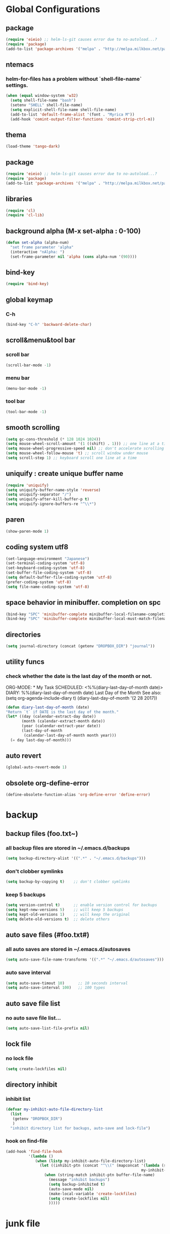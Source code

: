 #+TITLE emacs configuration
#+OPTIONS: toc:2 num:nil ^:nil

* Global Configurations

** package
#+begin_src emacs-lisp
  (require 'eieio) ;; helm-ls-git causes error due to no-autoload...?
  (require 'package)
  (add-to-list 'package-archives '("melpa" . "http://melpa.milkbox.net/packages/"))
#+end_src
** ntemacs
*** helm-for-files has a problem without `shell-file-name` settings.
#+begin_src emacs-lisp
  (when (equal window-system 'w32)
    (setq shell-file-name "bash")
    (setenv "SHELL" shell-file-name)
    (setq explicit-shell-file-name shell-file-name)
    (add-to-list 'default-frame-alist '(font . "Myrica M"))
    (add-hook 'comint-output-filter-functions 'comint-strip-ctrl-m))
#+end_src
** thema
#+begin_src emacs-lisp
  (load-theme 'tango-dark)
#+end_src
** package
#+begin_src emacs-lisp
  (require 'eieio) ;; helm-ls-git causes error due to no-autoload...?
  (require 'package)
  (add-to-list 'package-archives '("melpa" . "http://melpa.milkbox.net/packages/"))
#+end_src
** libraries
#+begin_src emacs-lisp
(require 'cl)
(require 'cl-lib)
#+end_src

** background alpha (M-x set-alpha : 0-100)
#+begin_src emacs-lisp
(defun set-alpha (alpha-num)
  "set frame parameter 'alpha"
  (interactive "nAlpha: ")
  (set-frame-parameter nil 'alpha (cons alpha-num '(90))))
#+end_src
** bind-key
#+begin_src emacs-lisp
(require 'bind-key)
#+end_src
** global keymap
*** C-h
#+begin_src emacs-lisp
(bind-key "C-h" 'backward-delete-char)
#+end_src

** scroll&menu&tool bar
*** scroll bar
#+begin_src emacs-lisp
(scroll-bar-mode -1)
#+end_src
*** menu bar
#+begin_src emacs-lisp
(menu-bar-mode -1)
#+end_src
*** tool bar
#+begin_src emacs-lisp
(tool-bar-mode -1)
#+end_src

** smooth scrolling
#+begin_src emacs-lisp
  (setq gc-cons-threshold (* 128 1024 1024))
  (setq mouse-wheel-scroll-amount '(1 ((shift) . 1))) ;; one line at a time
  (setq mouse-wheel-progressive-speed nil) ;; don't accelerate scrolling
  (setq mouse-wheel-follow-mouse 't) ;; scroll window under mouse
  (setq scroll-step 1) ;; keyboard scroll one line at a time
#+end_src

** uniquify : create unique buffer name
#+begin_src emacs-lisp
  (require 'uniquify)
  (setq uniquify-buffer-name-style 'reverse)
  (setq uniquify-separator "/")
  (setq uniquify-after-kill-buffer-p t)
  (setq uniquify-ignore-buffers-re "^\\*")
#+end_src

** paren
#+begin_src emacs-lisp
  (show-paren-mode 1)
#+end_src
** coding system utf8
#+begin_src emacs-lisp
  (set-language-environment "Japanese")
  (set-terminal-coding-system 'utf-8)
  (set-keyboard-coding-system 'utf-8)
  (set-buffer-file-coding-system 'utf-8)
  (setq default-buffer-file-coding-system 'utf-8)
  (prefer-coding-system 'utf-8)
  (setq file-name-coding-system 'utf-8)
#+end_src
** space behavior in minibuffer. completion on spc
#+begin_src emacs-lisp
  (bind-key "SPC" 'minibuffer-complete minibuffer-local-filename-completion-map)
  (bind-key "SPC" 'minibuffer-complete minibuffer-local-must-match-filename-map)
#+end_src
** directories
#+begin_src emacs-lisp
  (setq journal-directory (concat (getenv "DROPBOX_DIR") "journal"))
#+end_src
** utility funcs
*** check whether the date is the last day of the month or not.
    ORG-MODE:  * My Task
                 SCHEDULED: <%%(diary-last-day-of-month date)>
    DIARY:  %%(diary-last-day-of-month date) Last Day of the Month
    See also:  (setq org-agenda-include-diary t)
    (diary-last-day-of-month '(2 28 2017))
#+begin_src emacs-lisp
  (defun diary-last-day-of-month (date)
  "Return `t` if DATE is the last day of the month."
  (let* ((day (calendar-extract-day date))
         (month (calendar-extract-month date))
         (year (calendar-extract-year date))
         (last-day-of-month
          (calendar-last-day-of-month month year)))
    (= day last-day-of-month)))
#+end_src
** auto revert
#+begin_src emacs-lisp
  (global-auto-revert-mode 1)
#+end_src

** obsolete org-define-error 
#+BEGIN_SRC emacs-lisp
  (define-obsolete-function-alias 'org-define-error 'define-error)
#+END_SRC
* backup
** backup files (foo.txt~)
*** all backup files are stored in ~/.emacs.d/backups
#+begin_src emacs-lisp
  (setq backup-directory-alist '((".*" . "~/.emacs.d/backups")))
#+end_src
*** don't clobber symlinks
#+begin_src emacs-lisp
  (setq backup-by-copying t)	;; don't clobber symlinks
#+end_src
*** keep 5 backups
#+begin_src emacs-lisp
  (setq version-control t)      ;; enable version control for backups
  (setq kept-new-versions 5)    ;; will keep 5 backups
  (setq kept-old-versions 1)    ;; will keep the original
  (setq delete-old-versions t)  ;; delete others
#+end_src
** auto save files (#foo.txt#)
*** all auto saves are stored in ~/.emacs.d/autosaves
#+begin_src emacs-lisp
  (setq auto-save-file-name-transforms '((".*" "~/.emacs.d/autosaves")))
#+end_src
*** auto save interval
#+begin_src emacs-lisp
  (setq auto-save-timout 10)      ;; 10 seconds interval
  (setq auto-save-interval 100)   ;; 100 types
#+end_src
** auto save file list
*** no auto save file list...
#+begin_src emacs-lisp
  (setq auto-save-list-file-prefix nil)
#+end_src
** lock file
*** no lock file
#+begin_src emacs-lisp
  (setq create-lockfiles nil)
#+end_src
** directory inhibit
*** inhibit list
#+begin_src emacs-lisp
  (defvar my-inhibit-auto-file-directory-list
    (list
     (getenv "DROPBOX_DIR")
     )
    "inhibit directory list for backups, auto-save and lock-file")
#+end_src
*** hook on find-file
#+begin_src emacs-lisp
  (add-hook 'find-file-hook
            '(lambda ()
               (when (listp my-inhibit-auto-file-directory-list)
                 (let ((inhibit-ptn (concat "^\\(" (mapconcat '(lambda (str) (regexp-quote (expand-file-name str)))
                                                              my-inhibit-auto-file-directory-list "\\|") "\\)")))
                   (when (string-match inhibit-ptn buffer-file-name)
                     (message "inhibit backups")
                     (setq backup-inhibited t)
                     (auto-save-mode nil)
                     (make-local-variable 'create-lockfiles)
                     (setq create-lockfiles nil)
                     )))))
#+end_src

* junk file
** basic settings
#+begin_src emacs-lisp
  (require 'open-junk-file)
#+end_src
** keybindings
#+begin_src emacs-lisp
  (bind-key "C-c j" 'open-junk-file)
#+end_src
** junk file settings
#+begin_src emacs-lisp
  (setq open-junk-file-format (concat journal-directory "/%Y-%m%d.org"))
#+end_src
** open at the place (not open new window)
#+begin_src emacs-lisp
  (setq open-junk-file-find-file-function 'find-file)
#+end_src
* org
** keybindings
#+begin_src emacs-lisp
  (bind-key "C-c l" 'org-store-link)
  (bind-key "C-c a" 'org-agenda)
  (bind-key "C-c r" 'org-remember)
#+end_src
** fontify code in code blocks
#+begin_src emacs-lisp
  (setq org-src-fontify-natively t)
#+end_src
** indent/tab behavior
#+begin_src emacs-lisp
  (setq org-src-tab-acts-natively t)
#+end_src

** files (w/open-junk-file)
#+begin_src emacs-lisp
  (setq org-directory journal-directory)
  (setq org-agenda-files (list org-directory))
#+end_src
** agenda
*** using underline in agenda...?
#+begin_src emacs-lisp
  (add-hook 'org-agenda-mode-hook '(lambda () (hl-line-mode 1)))
  (setq hl-line-face 'underline)
#+end_src
** capture
#+begin_src emacs-lisp
  (setq org-capture-templates
        '(("n" "Note" entry (file+headline (concat journal-directory "/notes.org") "Notes")
           "* %?n %Un %i")))
#+end_src
* cua
** basic settings
#+begin_src emacs-lisp
  (cua-mode t)
  (cua-rectangle-mark-mode)
  (setq cua-enable-cua-keys nil)
  (bind-key "C-SPC" '(lambda(&optional arg) (interactive "P")
                       (if (or (not mark-active) arg)
                           (cua-set-mark arg)
                         (cua-rectangle-mark-mode))))
#+end_src emacs-lisp

* grep
** basic settings
#+begin_src emacs-lisp
(require 'grep)
#+end_src
** ignores
#+begin_src emacs-lisp
(add-to-list 'grep-find-ignored-directories ".svn")
(add-to-list 'grep-find-ignored-directories ".git")
(add-to-list 'grep-find-ignored-files ".suo")
(add-to-list 'grep-find-ignored-files ".opensdf")
(add-to-list 'grep-find-ignored-files ".filters")
#+end_src
* Helm
** basic settings
#+begin_src emacs-lisp
  (require 'helm-config)
  (helm-mode 1)
  (setq helm-buffer-max-length 25)
  (bind-key "C-x b" 'helm-for-files)
  (bind-key "C-;" 'helm-browse-project)
  (bind-key "C-h" 'delete-backward-char helm-map)
  (bind-key "C-h" 'delete-backward-char helm-find-files-map)
  (setq helm-delete-minibuffer-contents-from-point t)
  (defadvice helm-delete-minibuffer-contents (before helm-emulate-kill-line activate)
    "Emulate kill-line in helm minibuffer"
    (kill-new (buffer-substring (point) (field-end))))
  (defadvice helm-buffers-sort-transformer (around ignore activate)
    (setq ad-return-value (ad-get-arg 0)))
  (bind-key "C-h" 'delete-backward-char helm-read-file-map)
  (bind-key "C-i" 'helm-execute-persistent-action helm-read-file-map)
#+end_src

** find-file
*** auto update initial value...?
#+begin_src emacs-lisp
  (custom-set-variables '(helm-ff-auto-update-initial-value nil))
#+end_src

*** completing...?
#+begin_src emacs-lisp
  (add-to-list 'helm-completing-read-handlers-alist '(find-file . nil))
  (add-to-list 'helm-completing-read-handlers-alist '(find-file-read-only . nil))
#+end_src

*** it creates new buffer if hit tab twice for an unexist file. this prevent the behavior.
#+begin_src emacs-lisp
  (defadvice helm-ff-kill-or-find-bufer-fname (around execute-only-if-exist activate)
    "Execute command only if CANDIDATE exists"
    (when (file-exists-p candidate)
      ad-do-it))
#+end_src

*** change find-file regexp behavior (see: https://abicky.net/2014/01/04/170448/)
#+begin_src emacs-lisp
  (defadvice helm-ff-transform-fname-for-completion (around my-transform activate)
    "Transform the pattern to reflect my intention"
    (let* ((pattern (ad-get-arg 0))
           (input-pattern (file-name-nondirectory pattern))
           (dirname (file-name-directory pattern)))
      (setq input-pattern (replace-regexp-in-string "\\." "\\\\." input-pattern))
      (setq ad-return-value
            (concat dirname
                    (if (string-match "^\\^" input-pattern)
                        ;; '^' is a pattern for basename
                        ;; and not required because the directory name is prepended
                        (substring input-pattern 1)
                      (concat ".*" input-pattern))))))
#+end_src

** helm-M-x
#+begin_src emacs-lisp
  (setq helm-M-x-fuzzy-match t)
  (bind-key "M-x" 'helm-M-x)
#+end_src

** helm-swoop
#+begin_src emacs-lisp
  (require 'helm-swoop)
  (bind-key "C-M-s" 'helm-swoop)
  (bind-key "C-r" 'helm-previous-line helm-swoop-map)
  (bind-key "C-s" 'helm-next-line helm-swoop-map)
  (bind-key "M-i" 'helm-multi-swoop-all-from-helm-swoop helm-swoop-map)
  (bind-key "M-i" 'helm-swoop-from-isearch isearch-mode-map)
  (setq helm-multi-swoop-edit-save t)
#+end_src

** helm-gtags
#+begin_src emacs-lisp
  (require 'helm-gtags)
  (custom-set-variables '(helm-gtags-fuzzy-match t))
  (custom-set-variables '(helm-gtags-ignore-case t))
  (setq helm-gtags-auto-update t)
  (bind-key "C-c d" 'helm-gtags-dwim)
  (add-hook 'c-mode-hook 'helm-gtags-mode)
  (add-hook 'c++-mode-hook 'helm-gtags-mode)
  (add-hook 'asm-mode-hook 'helm-gtags-mode)
  (add-hook 'csharp-mode-hook 'helm-gtags-mode)
  (add-hook 'rjsx-mode-hook 'helm-gtags-mode)
  (add-hook 'helm-gtags-mode-hook
            '(lambda ()
               ;;(local-set-key (kbd "C-c t") 'helm-gtags-find-tag)
               (local-set-key (kbd "C-c t") 'helm-gtags-find-pattern)
               (local-set-key (kbd "C-c s") 'helm-gtags-find-symbol)
               (local-set-key (kbd "C-c r") 'helm-gtags-find-rtag)
               (local-set-key (kbd "C-c b") 'helm-gtags-pop-stack)))

  (setq helm-gtags-auto-update t)
  (setq helm-gtags-path-style 'absolute)
#+end_src

** helm-ls-git
#+begin_src emacs-lisp
  (require 'helm-ls-git)
#+end_src

** helm-org-rifle
#+begin_src emacs-lisp
  (require 'helm-org-rifle)
  (bind-key "C-c s" 'helm-org-rifle-agenda-files)
  (bind-key "C-h" 'delete-backward-char helm-org-rifle-map)
#+end_src
* smartrep
** basic settings
#+begin_src emacs-lisp
  (require 'smartrep)
  (declare-function smartrep-define-key "smartrep")
#+end_src
* multiple-cursors
** basic settings
#+begin_src emacs-lisp
  (require 'multiple-cursors)
#+end_src

** keybindings w/smartrep
#+begin_src emacs-lisp
  (declare-function smartrep-define-key "smartrep")
  (global-set-key (kbd "C-M-e") 'mc/edit-lines)
  (global-set-key (kbd "C-M-r") 'mc/mark-all-in-region)
  (global-unset-key "\M-n")
  (smartrep-define-key global-map "M-n"
                       '(("M-n"        . 'mc/mark-next-like-this)
                         ("n"          . 'mc/mark-next-like-this)
                         ("p"          . 'mc/mark-previous-like-this)
                         ("m"          . 'mc/mark-more-like-this-extended)
                         ("u"          . 'mc/unmark-next-like-this)
                         ("U"          . 'mc/unmark-previous-like-this)
                         ("s"          . 'mc/skip-to-next-like-this)
                         ("S"          . 'mc/skip-to-previous-like-this)
                         ("*"          . 'mc/mark-all-like-this)
                         ("d"          . 'mc/mark-all-like-this-dwin)
                         ("i"          . 'my/mc/insert-numbers)
                         ("o"          . 'mc/sort-regions)
                         ("r"          . 'mc/reverse-regions)))
#+end_src

** original insert-numbers
#+begin_src emacs-lisp
  (defvar my/mc/insert-numbers-hist nil)
  (defvar my/mc/insert-numbers-inc 1)
  (defvar my/mc/insert-numbers-pad "%01d")
  (defun my/mc/insert-numbers (start inc pad)
    "Insert increasing numbers for each cursor specifically."
    (interactive
     (list (read-number "Start from: " 0)
           (read-number "Increment by: " 1)
           (read-string "Padding (%01d): " nil my/mc/insert-numbers-hist "%01d")))
    (setq mc--insert-numbers-number start)
    (setq my/mc/insert-numbers-inc inc)
    (setq my/mc/insert-numbers-pad pad)
    (mc/for-each-cursor-ordered
     (mc/execute-command-for-fake-cursor
      'my/mc--insert-number-and-increase
      cursor)))
  (defun my/mc--insert-number-and-increase ()
    (interactive)
    (insert (format my/mc/insert-numbers-pad mc--insert-numbers-number))
    (setq mc--insert-numbers-number (+ mc--insert-numbers-number my/mc/insert-numbers-inc)))
#+end_src

* web-mode +rjsx-mode js2-mode+
** basic settings
#+begin_src emacs-lisp
  ;;(require 'js2-mode)
  ;;(add-to-list 'auto-mode-alist '("\\.js\\'" . js2-mode))
  ;;(require 'rjsx-mode)
  ;;(add-to-list 'auto-mode-alist '("\\.js\\'" . rjsx-mode))
  (require 'web-mode)
  (add-hook 'web-mode-hook
    (lambda ()
    (if (equal web-mode-content-type "javascript")
    (web-mode-set-content-type "jsx")
    (message "now set to: %s" web-mode-content-type))))
  (add-hook 'web-mode-hook
            '(lambda ()
               (setq web-mode-attr-indent-offset nil)
               (setq web-mode-markup-indent-offset 2)
               (setq web-mode-css-indent-offset 2)
               (setq web-mode-code-indent-offset 2)
               (setq web-mode-sql-indent-offset 2)
               (setq indent-tabs-mode nil)
               (setq tab-width 2)
            ))
#+end_src
** format
#+begin_src emacs-lisp
  ;;(add-hook 'rjsx-mode-hook
  ;;          (lambda ()
  ;;            (setq indent-tabs-mode nil)
  ;;            (setq js-indent-level 2)
  ;;            (setq js2-strict-missing-semi-warning nil)))
#+end_src
** patch
#+begin_src emacs-lisp
  ;;(defadvice js-jsx-indent-line (after js-jsx-indent-line-after-hack activate)
  ;;  "Workaround sgml-mode and follow airbnb component style."
  ;;  (save-excursion
  ;;    (beginning-of-line)
  ;;    (if (looking-at-p "^ +\/?> *$")
  ;;        (delete-char sgml-basic-offset))))
#+end_src
* javascript beautify
it needs to install [[https://github.com/beautify-web/js-beautify][js-beautify]] globally (npm -g install js-beautify)
#+begin_src emacs-lisp
(defun my-js-format-region (begin end)
  "リージョンの javascript を整形"
  (interactive "r")
  (if (executable-find "js-beautify")
      (call-process-region begin end "js-beautify" t t)
    (message "js-beautify が実行できません")))
#+end_src

* css-mode
** basic settings
#+begin_src emacs-lisp
  (require 'css-mode)
  (add-to-list 'auto-mode-alist '("\\.css\\'" . css-mode))
#+end_src

* json-mode
** basic settings
#+begin_src emacs-lisp
  (add-hook 'json-mode-hook
            (lambda ()
              (make-local-variable 'js-indent-level)
              (setq js-indent-level 2)))
#+end_src

* multiweb
** basic settings
#+begin_src emacs-lisp
  (require 'multi-web-mode)
  (setq mweb-default-major-mode 'html-mode)
  (multi-web-global-mode 1)
#+end_src
** tags and extensions
#+begin_src emacs-lisp
  (setq mweb-tags
        '((php-mode "<\\?php\\|<\\? \\|<\\?=" "\\?>")
          (rjsx-mode "<script[^>]*>" "</script>")
          (css-mode "<style[^>]*>" "</style>")))
#+end_src

* csharp
** basic settings
#+begin_src emacs-lisp
  (require 'csharp-mode)
#+end_src
** my own settings
#+begin_src emacs-lisp
  (defun my-csharp-mode-init ()
    (setq indent-tabs-mode nil))
  (add-hook 'csharp-mode-hook 'my-csharp-mode-init)
#+end_src

* w3m
** basic settings
#+begin_src emacs-lisp
(require 'w3m)
#+end_src
*** cookies
#+begin_src emacs-lisp
  (setq w3m-use-cookies t)
#+end_src
*** redirection limit (sometimes eternally redirection happens...)
#+begin_src emacs-lisp
  (setq w3m-follow-redirection 200)
#+end_src
*** suppress 'leaving secure page' warning
#+begin_src emacs-lisp
  (setq w3m-confirm-leaving-secure-page nil)
#+end_src
** key bindings
#+begin_src emacs-lisp
  (bind-key "u" 'w3m-goto-url w3m-mode-map)
  (bind-key "g" 'w3m-search w3m-mode-map)
  (bind-key "C-c n" 'w3m-view-next-page w3m-mode-map)
  (bind-key "C-c b" 'w3m-view-previous-page w3m-mode-map)
#+end_src

* rainbow delimiters
** basic settings
#+begin_src emacs-lisp
(require 'rainbow-delimiters)
#+end_src
** mode hooks
#+begin_src emacs-lisp
(add-hook 'c++-mode-hook 'rainbow-delimiters-mode)
(add-hook 'emacs-lisp-mode-hook 'rainbow-delimiters-mode)
#+end_src
** emphasis
#+begin_src emacs-lisp
(require 'color)
(defun rainbow-delimiters-using-stronger-colors ()
  (interactive)
  (cl-loop
   for index from 1 to rainbow-delimiters-max-face-count
   do
   (let ((face (intern (format "rainbow-delimiters-depth-%d-face" index))))
    (cl-callf color-saturate-name (face-foreground face) 100))))
(add-hook 'emacs-startup-hook 'rainbow-delimiters-using-stronger-colors)
#+end_src
* omnisharp
install the server by invoking `M-x omnisharp-install-server`
** basic settings
#+begin_src emacs-lisp
(add-hook 'csharp-mode-hook 'omnisharp-mode)
#+end_src
* fold-dwim
** basic settings
#+begin_src emacs-lisp
   (require 'fold-dwim)
#+end_src
** key bindings
#+begin_src emacs-lisp
  (bind-key "<f7>"      'fold-dwim-toggle)
  (bind-key "<M-f7>"	'fold-dwim-hide-all)
  (bind-key "<S-M-f7>"	'fold-dwim-show-all)
#+end_src
** mode hooks
#+begin_src emacs-lisp
  (add-hook 'python-mode-hook 'hs-minor-mode)
  (add-hook 'c-mode-hook 'hs-minor-mode)
  (add-hook 'c++-mode-hook 'hs-minor-mode)
  (add-hook 'csharp-mode-hook 'hs-minor-mode)
  (add-hook 'emacs-lisp-mode-hook 'hs-minor-mode)
#+end_src
** nested
#+begin_src emacs-lisp
  (put 'c++-mode 'fold-dwim-outline-style 'nested)
  (put 'csharp-mode 'fold-dwim-outline-style 'nested)
#+end_src
<<<<<<< HEAD
* mozc
** basic setings
#+begin_src emacs-lisp
  (require 'mozc)
  (setq default-input-method "japanese-mozc")
#+end_src
* c++-mode indents, etc
** google style (c&p)
#+begin_src emacs-lisp
  (defun c-lineup-expression-plus-4 (langelem)
    (save-excursion
      (back-to-indentation)
      ;; Go to beginning of *previous* line:
      (c-backward-syntactic-ws)
      (back-to-indentation)
      (cond
         ((looking-at "\\(\\(if\\|for\\|while\\)\\s *(\\)")
          (goto-char (match-end 1)))
         ;; For constructor initializer lists, the reference point for line-up is
         ;; the token after the initial colon.
         ((looking-at ":\\s *")
          (goto-char (match-end 0))))
        (vector (+ 4 (current-column)))))
    (defconst my-c-style
      `((c-recognize-knr-p . nil)
        (c-enable-xemacs-performance-kludge-p . t) ; speed up indent in xemacs
        (c-basic-offset . 4)
        (indent-tabs-mode . nil)
        (c-comment-only-line-offset . 0)
        (c-offsets-alist . ((arglist-intro c-lineup-expression-plus-4)
                            (func-decl-cont . ++)
                            (member-init-intro . ++)
                            (inher-intro . ++)
                            (comment-intro . 0)
                            (arglist-close . c-lineup-arglist)
                            (topmost-intro . 0)
                            (block-open . 0)
                            (inline-open . 0)
                            (substatement-open . 0)
                            (inextern-lang . 0)
                            (statement-cont
                             .
                             (,(when (fboundp 'c-no-indent-after-java-annotations)
                                 'c-no-indent-after-java-annotations)
                              ,(when (fboundp 'c-lineup-assignments)
                                 'c-lineup-assignments)
                              ++))
                            (label . /)
                            (case-label . +)
                            (statement-case-open . +)
                            (statement-case-intro . +) ; case w/o {
                            (access-label . /)
                            (innamespace . 0))))
      "My C/C++ Programming Style.")

    (defun set-my-c-style ()
      (interactive)
      (c-add-style "MyStyle" my-c-style t))
#+end_src
** apply the style

#+BEGIN_SRC emacs-lisp
  (add-hook 'c-mode-common-hook 'set-my-c-style)
  (add-hook 'c++-mode-common-hook 'set-my-c-style)
#+END_SRC
** whitespace-style
#+BEGIN_SRC emacs-lisp
  (require 'whitespace)
  (setq whitespace-style '(face           ; faceで可視化
                           trailing       ; 行末
                           tabs           ; タブ
  ;;                         empty          ; 先頭/末尾の空行
                           space-mark     ; 表示のマッピング
                           tab-mark
                           ))
  (setq whitespace-display-mappings
        '((tab-mark ?\t [?\u00BB ?\t] [?\\ ?\t])))

  (global-whitespace-mode 1)
#+END_SRC
* my functions
** BOM insertion
#+begin_src emacs-lisp
  (defun insert-BOM()
    (interactive)
    (goto-char (point-min))
    (ucs-insert (string-to-number "FEFF" 16)) 
  )
#+end_src
